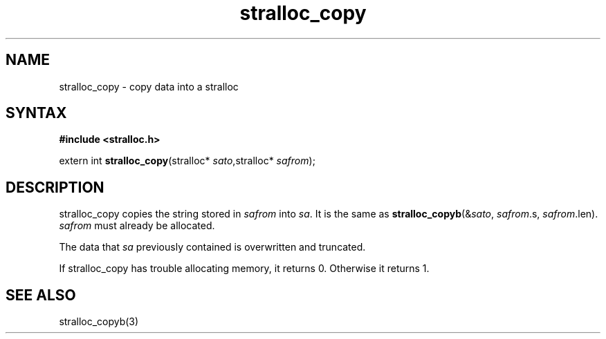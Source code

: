.TH stralloc_copy 3
.SH NAME
stralloc_copy \- copy data into a stralloc
.SH SYNTAX
.B #include <stralloc.h>

extern int \fBstralloc_copy\fP(stralloc* \fIsato\fR,stralloc* \fIsafrom\fR);
.SH DESCRIPTION
stralloc_copy copies the string stored in \fIsafrom\fR into \fIsa\fR. It
is the same as
\fBstralloc_copyb\fR(&\fIsato\fR, \fIsafrom\fR.s, \fIsafrom\fR.len).
\fIsafrom\fR must already be allocated.

The data that \fIsa\fR previously contained is overwritten and truncated.

If stralloc_copy has trouble allocating memory, it returns 0.  Otherwise
it returns 1.
.SH "SEE ALSO"
stralloc_copyb(3)
